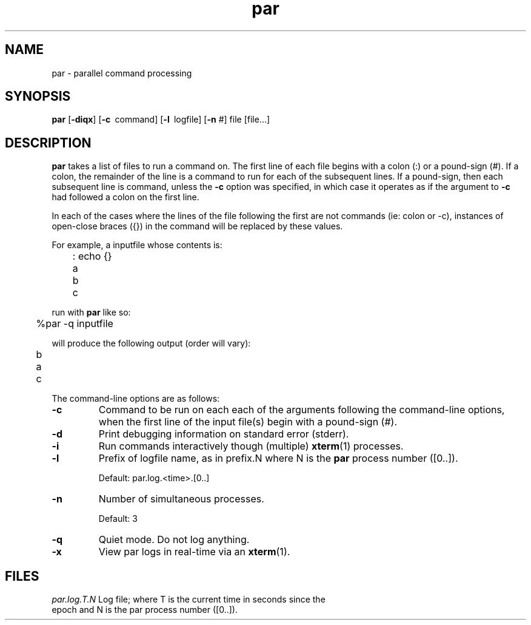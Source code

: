 .\"
.hys 50
.TH "par" "1" "17 Nov 2001"
.SH NAME
par \- parallel command processing
.SH SYNOPSIS
.B par
[\fB\-diqx\fP]
[\c
.BI \-c\ 
command]
[\c
.BI \-l\ 
logfile]
[\c
.BI \-n\c
 #]
file
[file...]
.SH DESCRIPTION
.B par
takes a list of files to run a command on.  The first line of each file begins
with a colon (:) or a pound-sign (#).  If a colon, the remainder of the
line is a command to run for each of the subsequent lines.  If a pound-sign,
then each subsequent line is command, unless the 
.B \-c
option was specified, in which case it operates as if the argument to
.B \-c
had followed a colon on the first line.
.PP
In each of the cases where the lines of the file following the first are
not commands (ie: colon or -c), instances of open-close braces ({}) in the
command will be replaced by these values.
.PP
For example, a inputfile whose contents is:
.sp
	: echo {}
.br
	a
.br
	b
.br
	c
.sp
run with
.B par
like so:
.sp
	%par -q inputfile
.sp
will produce the following output (order will vary):
.sp
	b
.br
	a
.br
	c
.PP
The command-line options are as follows:
.PP
.TP
.B \-c
Command to be run on each each of the arguments following the command-line
options, when the first line of the input file(s) begin with a pound-sign
(#).
.\"
.TP
.B \-d
Print debugging information on standard error (stderr).
.\"
.TP
.B \-i
Run commands interactively though (multiple) 
.BR xterm (1)
processes.
.\"
.TP
.B \-l
Prefix of logfile name, as in prefix.N where N is the
.B par
process number ([0..]).
.sp
Default: par.log.<time>.[0..]
.\"
.TP
.B \-n
Number of simultaneous processes.
.sp
Default: 3
.\"
.TP
.B \-q
Quiet mode.  Do not log anything.
.\"
.TP
.B \-x
View par logs in real-time via an 
.BR xterm (1).
.El
.SH FILES
.br
.nf
.\" set tabstop to longest possible filename, plus a wee bit
.ta \w'par.log.1006028679.00  'u
\fIpar.log.T.N\fR Log file; where T is the current time in seconds since the
epoch and N is the par process number ([0..]).
.\"
.\" .SH "SEE ALSO"
.\" .BR expect (1)
